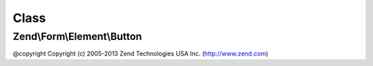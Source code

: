 .. Form/Element/Button.php generated using docpx on 01/30/13 03:02pm


Class
*****

Zend\\Form\\Element\\Button
===========================

@copyright  Copyright (c) 2005-2013 Zend Technologies USA Inc. (http://www.zend.com)

